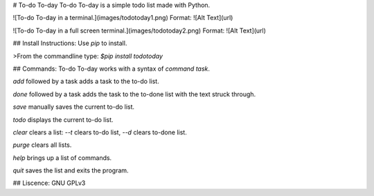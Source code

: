 # To-do To-day
To-do To-day is a simple todo list made with Python.

![To-do To-day in a terminal.](images/todotoday1.png)
Format: ![Alt Text](url)

![To-do To-day in a full screen terminal.](images/todotoday2.png)
Format: ![Alt Text](url)


## Install Instructions:
Use `pip` to install.

>From the commandline type:
`$pip install todotoday`


## Commands:
To-do To-day works with a syntax of `command` `task`.

`add` followed by a task adds a task to the to-do list.

`done` followed by a task adds the task to the to-done list with the text struck through.

`save` manually saves the current to-do list.

`todo` displays the current to-do list.

`clear` clears a list: `--t` clears to-do list, `--d` clears to-done list.

`purge` clears all lists.

`help` brings up a list of commands.

`quit` saves the list and exits the program.


## Liscence:
GNU GPLv3


